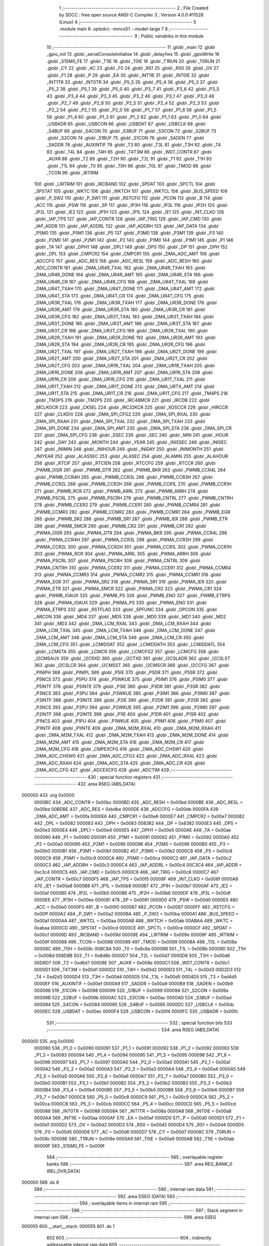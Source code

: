                                      1 ;--------------------------------------------------------
                                      2 ; File Created by SDCC : free open source ANSI-C Compiler
                                      3 ; Version 4.0.0 #11528 (Linux)
                                      4 ;--------------------------------------------------------
                                      5 	.module main
                                      6 	.optsdcc -mmcs51 --model-large
                                      7 	
                                      8 ;--------------------------------------------------------
                                      9 ; Public variables in this module
                                     10 ;--------------------------------------------------------
                                     11 	.globl _main
                                     12 	.globl _gpio_init
                                     13 	.globl _serialConsoleInitialise
                                     14 	.globl _delay1ms
                                     15 	.globl _gpioWrite
                                     16 	.globl _S1SM0_FE
                                     17 	.globl _T1IE
                                     18 	.globl _T0IE
                                     19 	.globl _T1RUN
                                     20 	.globl _T0RUN
                                     21 	.globl _CY
                                     22 	.globl _AC
                                     23 	.globl _F0
                                     24 	.globl _RS1
                                     25 	.globl _RS0
                                     26 	.globl _OV
                                     27 	.globl _F1
                                     28 	.globl _P
                                     29 	.globl _EA
                                     30 	.globl _INT1IE
                                     31 	.globl _INT0IE
                                     32 	.globl _INT1TR
                                     33 	.globl _INT0TR
                                     34 	.globl _P5_5
                                     35 	.globl _P5_4
                                     36 	.globl _P5_3
                                     37 	.globl _P5_2
                                     38 	.globl _P5_1
                                     39 	.globl _P5_0
                                     40 	.globl _P3_7
                                     41 	.globl _P3_6
                                     42 	.globl _P3_5
                                     43 	.globl _P3_4
                                     44 	.globl _P3_3
                                     45 	.globl _P3_2
                                     46 	.globl _P3_1
                                     47 	.globl _P3_0
                                     48 	.globl _P2_7
                                     49 	.globl _P2_6
                                     50 	.globl _P2_5
                                     51 	.globl _P2_4
                                     52 	.globl _P2_3
                                     53 	.globl _P2_2
                                     54 	.globl _P2_1
                                     55 	.globl _P2_0
                                     56 	.globl _P1_7
                                     57 	.globl _P1_6
                                     58 	.globl _P1_5
                                     59 	.globl _P1_4
                                     60 	.globl _P1_3
                                     61 	.globl _P1_2
                                     62 	.globl _P1_1
                                     63 	.globl _P1_0
                                     64 	.globl _USBADR
                                     65 	.globl _USBCON
                                     66 	.globl _USBDAT
                                     67 	.globl _USBCLK
                                     68 	.globl _S4BUF
                                     69 	.globl _S4CON
                                     70 	.globl _S3BUF
                                     71 	.globl _S3CON
                                     72 	.globl _S2BUF
                                     73 	.globl _S2CON
                                     74 	.globl _S1BUF
                                     75 	.globl _S1CON
                                     76 	.globl _SADEN
                                     77 	.globl _SADDR
                                     78 	.globl _AUXINTIF
                                     79 	.globl _T3
                                     80 	.globl _T3L
                                     81 	.globl _T3H
                                     82 	.globl _T4
                                     83 	.globl _T4L
                                     84 	.globl _T4H
                                     85 	.globl _T4T3M
                                     86 	.globl _WDT_CONTR
                                     87 	.globl _AUXR
                                     88 	.globl _T2
                                     89 	.globl _T2H
                                     90 	.globl _T2L
                                     91 	.globl _T1
                                     92 	.globl _T1H
                                     93 	.globl _T1L
                                     94 	.globl _T0
                                     95 	.globl _T0H
                                     96 	.globl _T0L
                                     97 	.globl _TMOD
                                     98 	.globl _TCON
                                     99 	.globl _IRTRIM
                                    100 	.globl _LIRTRIM
                                    101 	.globl _IRCBAND
                                    102 	.globl _SPDAT
                                    103 	.globl _SPCTL
                                    104 	.globl _SPSTAT
                                    105 	.globl _WKTC
                                    106 	.globl _WKTCH
                                    107 	.globl _WKTCL
                                    108 	.globl _BUS_SPEED
                                    109 	.globl _P_SW2
                                    110 	.globl _P_SW1
                                    111 	.globl _RSTCFG
                                    112 	.globl _PCON
                                    113 	.globl _B
                                    114 	.globl _ACC
                                    115 	.globl _PSW
                                    116 	.globl _SP
                                    117 	.globl _IP3H
                                    118 	.globl _IP3L
                                    119 	.globl _IP2H
                                    120 	.globl _IP2L
                                    121 	.globl _IE2
                                    122 	.globl _IP1H
                                    123 	.globl _IP1L
                                    124 	.globl _IE1
                                    125 	.globl _INT_CLKO
                                    126 	.globl _IAP_TPS
                                    127 	.globl _IAP_CONTR
                                    128 	.globl _IAP_TRIG
                                    129 	.globl _IAP_CMD
                                    130 	.globl _IAP_ADDR
                                    131 	.globl _IAP_ADDRL
                                    132 	.globl _IAP_ADDRH
                                    133 	.globl _IAP_DATA
                                    134 	.globl _P5M0
                                    135 	.globl _P5M1
                                    136 	.globl _P5
                                    137 	.globl _P3M0
                                    138 	.globl _P3M1
                                    139 	.globl _P3
                                    140 	.globl _P2M0
                                    141 	.globl _P2M1
                                    142 	.globl _P2
                                    143 	.globl _P1M0
                                    144 	.globl _P1M1
                                    145 	.globl _P1
                                    146 	.globl _TA
                                    147 	.globl _DPH1
                                    148 	.globl _DPL1
                                    149 	.globl _DPS
                                    150 	.globl _DP
                                    151 	.globl _DPH
                                    152 	.globl _DPL
                                    153 	.globl _CMPCR2
                                    154 	.globl _CMPCR1
                                    155 	.globl _DMA_ADC_AMT
                                    156 	.globl _ADCCFG
                                    157 	.globl _ADC_RES
                                    158 	.globl _ADC_RESL
                                    159 	.globl _ADC_RESH
                                    160 	.globl _ADC_CONTR
                                    161 	.globl _DMA_UR4R_TXAL
                                    162 	.globl _DMA_UR4R_TXAH
                                    163 	.globl _DMA_UR4R_DONE
                                    164 	.globl _DMA_UR4R_AMT
                                    165 	.globl _DMA_UR4R_STA
                                    166 	.globl _DMA_UR4R_CR
                                    167 	.globl _DMA_UR4R_CFG
                                    168 	.globl _DMA_UR4T_TXAL
                                    169 	.globl _DMA_UR4T_TXAH
                                    170 	.globl _DMA_UR4T_DONE
                                    171 	.globl _DMA_UR4T_AMT
                                    172 	.globl _DMA_UR4T_STA
                                    173 	.globl _DMA_UR4T_CR
                                    174 	.globl _DMA_UR4T_CFG
                                    175 	.globl _DMA_UR3R_TXAL
                                    176 	.globl _DMA_UR3R_TXAH
                                    177 	.globl _DMA_UR3R_DONE
                                    178 	.globl _DMA_UR3R_AMT
                                    179 	.globl _DMA_UR3R_STA
                                    180 	.globl _DMA_UR3R_CR
                                    181 	.globl _DMA_UR3R_CFG
                                    182 	.globl _DMA_UR3T_TXAL
                                    183 	.globl _DMA_UR3T_TXAH
                                    184 	.globl _DMA_UR3T_DONE
                                    185 	.globl _DMA_UR3T_AMT
                                    186 	.globl _DMA_UR3T_STA
                                    187 	.globl _DMA_UR3T_CR
                                    188 	.globl _DMA_UR3T_CFG
                                    189 	.globl _DMA_UR2R_TXAL
                                    190 	.globl _DMA_UR2R_TXAH
                                    191 	.globl _DMA_UR2R_DONE
                                    192 	.globl _DMA_UR2R_AMT
                                    193 	.globl _DMA_UR2R_STA
                                    194 	.globl _DMA_UR2R_CR
                                    195 	.globl _DMA_UR2R_CFG
                                    196 	.globl _DMA_UR2T_TXAL
                                    197 	.globl _DMA_UR2T_TXAH
                                    198 	.globl _DMA_UR2T_DONE
                                    199 	.globl _DMA_UR2T_AMT
                                    200 	.globl _DMA_UR2T_STA
                                    201 	.globl _DMA_UR2T_CR
                                    202 	.globl _DMA_UR2T_CFG
                                    203 	.globl _DMA_UR1R_TXAL
                                    204 	.globl _DMA_UR1R_TXAH
                                    205 	.globl _DMA_UR1R_DONE
                                    206 	.globl _DMA_UR1R_AMT
                                    207 	.globl _DMA_UR1R_STA
                                    208 	.globl _DMA_UR1R_CR
                                    209 	.globl _DMA_UR1R_CFG
                                    210 	.globl _DMA_UR1T_TXAL
                                    211 	.globl _DMA_UR1T_TXAH
                                    212 	.globl _DMA_UR1T_DONE
                                    213 	.globl _DMA_URTX_AMT
                                    214 	.globl _DMA_UR1T_STA
                                    215 	.globl _DMA_UR1T_CR
                                    216 	.globl _DMA_UR1T_CFG
                                    217 	.globl _TM4PS
                                    218 	.globl _TM3PS
                                    219 	.globl _TM2PS
                                    220 	.globl _IRC48MCR
                                    221 	.globl _IRCDB
                                    222 	.globl _MCLKOCR
                                    223 	.globl _CKSEL
                                    224 	.globl _IRC32KCR
                                    225 	.globl _XOSCCR
                                    226 	.globl _HIRCCR
                                    227 	.globl _CLKDIV
                                    228 	.globl _DMA_SPI_CFG2
                                    229 	.globl _DMA_SPI_RXAL
                                    230 	.globl _DMA_SPI_RXAH
                                    231 	.globl _DMA_SPI_TXAL
                                    232 	.globl _DMA_SPI_TXAH
                                    233 	.globl _DMA_SPI_DONE
                                    234 	.globl _DMA_SPI_AMT
                                    235 	.globl _DMA_SPI_STA
                                    236 	.globl _DMA_SPI_CR
                                    237 	.globl _DMA_SPI_CFG
                                    238 	.globl _SSEC
                                    239 	.globl _SEC
                                    240 	.globl _MIN
                                    241 	.globl _HOUR
                                    242 	.globl _DAY
                                    243 	.globl _MONTH
                                    244 	.globl _YEAR
                                    245 	.globl _INISSEC
                                    246 	.globl _INISEC
                                    247 	.globl _INIMIN
                                    248 	.globl _INIHOUR
                                    249 	.globl _INIDAY
                                    250 	.globl _INIMONTH
                                    251 	.globl _INIYEAR
                                    252 	.globl _ALASSEC
                                    253 	.globl _ALASEC
                                    254 	.globl _ALAMIN
                                    255 	.globl _ALAHOUR
                                    256 	.globl _RTCIF
                                    257 	.globl _RTCIEN
                                    258 	.globl _RTCCFG
                                    259 	.globl _RTCCR
                                    260 	.globl _PWMB_OISR
                                    261 	.globl _PWMB_DTR
                                    262 	.globl _PWMB_BKR
                                    263 	.globl _PWMB_CCR4L
                                    264 	.globl _PWMB_CCR4H
                                    265 	.globl _PWMB_CCR3L
                                    266 	.globl _PWMB_CCR3H
                                    267 	.globl _PWMB_CCR2L
                                    268 	.globl _PWMB_CCR2H
                                    269 	.globl _PWMB_CCR1L
                                    270 	.globl _PWMB_CCR1H
                                    271 	.globl _PWMB_RCR
                                    272 	.globl _PWMB_ARRL
                                    273 	.globl _PWMB_ARRH
                                    274 	.globl _PWMB_PSCRL
                                    275 	.globl _PWMB_PSCRH
                                    276 	.globl _PWMB_CNTRL
                                    277 	.globl _PWMB_CNTRH
                                    278 	.globl _PWMB_CCER2
                                    279 	.globl _PWMB_CCER1
                                    280 	.globl _PWMB_CCMR4
                                    281 	.globl _PWMB_CCMR3
                                    282 	.globl _PWMB_CCMR2
                                    283 	.globl _PWMB_CCMR1
                                    284 	.globl _PWMB_EGR
                                    285 	.globl _PWMB_SR2
                                    286 	.globl _PWMB_SR1
                                    287 	.globl _PWMB_IER
                                    288 	.globl _PWMB_ETR
                                    289 	.globl _PWMB_SMCR
                                    290 	.globl _PWMB_CR2
                                    291 	.globl _PWMB_CR1
                                    292 	.globl _PWMA_OISR
                                    293 	.globl _PWMA_DTR
                                    294 	.globl _PWMA_BKR
                                    295 	.globl _PWMA_CCR4L
                                    296 	.globl _PWMA_CCR4H
                                    297 	.globl _PWMA_CCR3L
                                    298 	.globl _PWMA_CCR3H
                                    299 	.globl _PWMA_CCR2L
                                    300 	.globl _PWMA_CCR2H
                                    301 	.globl _PWMA_CCR1L
                                    302 	.globl _PWMA_CCR1H
                                    303 	.globl _PWMA_RCR
                                    304 	.globl _PWMA_ARRL
                                    305 	.globl _PWMA_ARRH
                                    306 	.globl _PWMA_PSCRL
                                    307 	.globl _PWMA_PSCRH
                                    308 	.globl _PWMA_CNTRL
                                    309 	.globl _PWMA_CNTRH
                                    310 	.globl _PWMA_CCER2
                                    311 	.globl _PWMA_CCER1
                                    312 	.globl _PWMA_CCMR4
                                    313 	.globl _PWMA_CCMR3
                                    314 	.globl _PWMA_CCMR2
                                    315 	.globl _PWMA_CCMR1
                                    316 	.globl _PWMA_EGR
                                    317 	.globl _PWMA_SR2
                                    318 	.globl _PWMA_SR1
                                    319 	.globl _PWMA_IER
                                    320 	.globl _PWMA_ETR
                                    321 	.globl _PWMA_SMCR
                                    322 	.globl _PWMA_CR2
                                    323 	.globl _PWMA_CR1
                                    324 	.globl _PWMB_IOAUX
                                    325 	.globl _PWMB_PS
                                    326 	.globl _PWMB_ENO
                                    327 	.globl _PWMB_ETRPS
                                    328 	.globl _PWMA_IOAUX
                                    329 	.globl _PWMA_PS
                                    330 	.globl _PWMA_ENO
                                    331 	.globl _PWMA_ETRPS
                                    332 	.globl _RSTFLAG
                                    333 	.globl _SPFUNC
                                    334 	.globl _OPCON
                                    335 	.globl _ARCON
                                    336 	.globl _MD4
                                    337 	.globl _MD5
                                    338 	.globl _MD0
                                    339 	.globl _MD1
                                    340 	.globl _MD2
                                    341 	.globl _MD3
                                    342 	.globl _DMA_LCM_RXAL
                                    343 	.globl _DMA_LCM_RXAH
                                    344 	.globl _DMA_LCM_TXAL
                                    345 	.globl _DMA_LCM_TXAH
                                    346 	.globl _DMA_LCM_DONE
                                    347 	.globl _DMA_LCM_AMT
                                    348 	.globl _DMA_LCM_STA
                                    349 	.globl _DMA_LCM_CR
                                    350 	.globl _DMA_LCM_CFG
                                    351 	.globl _LCMIDDAT
                                    352 	.globl _LCMIDDATH
                                    353 	.globl _LCMIDDATL
                                    354 	.globl _LCMSTA
                                    355 	.globl _LCMCR
                                    356 	.globl _LCMCFG2
                                    357 	.globl _LCMCFG
                                    358 	.globl _I2CMSAUX
                                    359 	.globl _I2CRXD
                                    360 	.globl _I2CTXD
                                    361 	.globl _I2CSLADR
                                    362 	.globl _I2CSLST
                                    363 	.globl _I2CSLCR
                                    364 	.globl _I2CMSST
                                    365 	.globl _I2CMSCR
                                    366 	.globl _I2CCFG
                                    367 	.globl _PINIPH
                                    368 	.globl _PINIPL
                                    369 	.globl _P5IE
                                    370 	.globl _P5DR
                                    371 	.globl _P5SR
                                    372 	.globl _P5NCS
                                    373 	.globl _P5PU
                                    374 	.globl _P5WKUE
                                    375 	.globl _P5IM1
                                    376 	.globl _P5IM0
                                    377 	.globl _P5INTF
                                    378 	.globl _P5INTE
                                    379 	.globl _P3IE
                                    380 	.globl _P3DR
                                    381 	.globl _P3SR
                                    382 	.globl _P3NCS
                                    383 	.globl _P3PU
                                    384 	.globl _P3WKUE
                                    385 	.globl _P3IM1
                                    386 	.globl _P3IM0
                                    387 	.globl _P3INTF
                                    388 	.globl _P3INTE
                                    389 	.globl _P2IE
                                    390 	.globl _P2DR
                                    391 	.globl _P2SR
                                    392 	.globl _P2NCS
                                    393 	.globl _P2PU
                                    394 	.globl _P2WKUE
                                    395 	.globl _P2IM1
                                    396 	.globl _P2IM0
                                    397 	.globl _P2INTF
                                    398 	.globl _P2INTE
                                    399 	.globl _P1IE
                                    400 	.globl _P1DR
                                    401 	.globl _P1SR
                                    402 	.globl _P1NCS
                                    403 	.globl _P1PU
                                    404 	.globl _P1WKUE
                                    405 	.globl _P1IM1
                                    406 	.globl _P1IM0
                                    407 	.globl _P1INTF
                                    408 	.globl _P1INTE
                                    409 	.globl _DMA_M2M_RXAL
                                    410 	.globl _DMA_M2M_RXAH
                                    411 	.globl _DMA_M2M_TXAL
                                    412 	.globl _DMA_M2M_TXAH
                                    413 	.globl _DMA_M2M_DONE
                                    414 	.globl _DMA_M2M_AMT
                                    415 	.globl _DMA_M2M_STA
                                    416 	.globl _DMA_M2M_CR
                                    417 	.globl _DMA_M2M_CFG
                                    418 	.globl _CMPEXCFG
                                    419 	.globl _DMA_ADC_CHSW1
                                    420 	.globl _DMA_ADC_CHSW0
                                    421 	.globl _DMA_ADC_CFG2
                                    422 	.globl _DMA_ADC_RXAL
                                    423 	.globl _DMA_ADC_RXAH
                                    424 	.globl _DMA_ADC_STA
                                    425 	.globl _DMA_ADC_CR
                                    426 	.globl _DMA_ADC_CFG
                                    427 	.globl _ADCEXCFG
                                    428 	.globl _ADCTIM
                                    429 ;--------------------------------------------------------
                                    430 ; special function registers
                                    431 ;--------------------------------------------------------
                                    432 	.area RSEG    (ABS,DATA)
      000000                        433 	.org 0x0000
                           0000BC   434 _ADC_CONTR	=	0x00bc
                           0000BD   435 _ADC_RESH	=	0x00bd
                           0000BE   436 _ADC_RESL	=	0x00be
                           00BDBE   437 _ADC_RES	=	0xbdbe
                           0000DE   438 _ADCCFG	=	0x00de
                           0000FA   439 _DMA_ADC_AMT	=	0x00fa
                           0000E6   440 _CMPCR1	=	0x00e6
                           0000E7   441 _CMPCR2	=	0x00e7
                           000082   442 _DPL	=	0x0082
                           000083   443 _DPH	=	0x0083
                           008382   444 _DP	=	0x8382
                           0000E3   445 _DPS	=	0x00e3
                           0000E4   446 _DPL1	=	0x00e4
                           0000E5   447 _DPH1	=	0x00e5
                           0000AE   448 _TA	=	0x00ae
                           000090   449 _P1	=	0x0090
                           000091   450 _P1M1	=	0x0091
                           000092   451 _P1M0	=	0x0092
                           0000A0   452 _P2	=	0x00a0
                           000095   453 _P2M1	=	0x0095
                           000096   454 _P2M0	=	0x0096
                           0000B0   455 _P3	=	0x00b0
                           0000B1   456 _P3M1	=	0x00b1
                           0000B2   457 _P3M0	=	0x00b2
                           0000C8   458 _P5	=	0x00c8
                           0000C9   459 _P5M1	=	0x00c9
                           0000CA   460 _P5M0	=	0x00ca
                           0000C2   461 _IAP_DATA	=	0x00c2
                           0000C3   462 _IAP_ADDRH	=	0x00c3
                           0000C4   463 _IAP_ADDRL	=	0x00c4
                           00C3C4   464 _IAP_ADDR	=	0xc3c4
                           0000C5   465 _IAP_CMD	=	0x00c5
                           0000C6   466 _IAP_TRIG	=	0x00c6
                           0000C7   467 _IAP_CONTR	=	0x00c7
                           0000F5   468 _IAP_TPS	=	0x00f5
                           00008F   469 _INT_CLKO	=	0x008f
                           0000A8   470 _IE1	=	0x00a8
                           0000B8   471 _IP1L	=	0x00b8
                           0000B7   472 _IP1H	=	0x00b7
                           0000AF   473 _IE2	=	0x00af
                           0000B5   474 _IP2L	=	0x00b5
                           0000B6   475 _IP2H	=	0x00b6
                           0000DF   476 _IP3L	=	0x00df
                           0000EE   477 _IP3H	=	0x00ee
                           000081   478 _SP	=	0x0081
                           0000D0   479 _PSW	=	0x00d0
                           0000E0   480 _ACC	=	0x00e0
                           0000F0   481 _B	=	0x00f0
                           000087   482 _PCON	=	0x0087
                           0000FF   483 _RSTCFG	=	0x00ff
                           0000A2   484 _P_SW1	=	0x00a2
                           0000BA   485 _P_SW2	=	0x00ba
                           0000A1   486 _BUS_SPEED	=	0x00a1
                           0000AA   487 _WKTCL	=	0x00aa
                           0000AB   488 _WKTCH	=	0x00ab
                           00ABAA   489 _WKTC	=	0xabaa
                           0000CD   490 _SPSTAT	=	0x00cd
                           0000CE   491 _SPCTL	=	0x00ce
                           0000CF   492 _SPDAT	=	0x00cf
                           00009D   493 _IRCBAND	=	0x009d
                           00009E   494 _LIRTRIM	=	0x009e
                           00009F   495 _IRTRIM	=	0x009f
                           000088   496 _TCON	=	0x0088
                           000089   497 _TMOD	=	0x0089
                           00008A   498 _T0L	=	0x008a
                           00008C   499 _T0H	=	0x008c
                           008C8A   500 _T0	=	0x8c8a
                           00008B   501 _T1L	=	0x008b
                           00008D   502 _T1H	=	0x008d
                           008D8B   503 _T1	=	0x8d8b
                           0000D7   504 _T2L	=	0x00d7
                           0000D6   505 _T2H	=	0x00d6
                           00D6D7   506 _T2	=	0xd6d7
                           00008E   507 _AUXR	=	0x008e
                           0000C1   508 _WDT_CONTR	=	0x00c1
                           0000D1   509 _T4T3M	=	0x00d1
                           0000D2   510 _T4H	=	0x00d2
                           0000D3   511 _T4L	=	0x00d3
                           00D2D3   512 _T4	=	0xd2d3
                           0000D4   513 _T3H	=	0x00d4
                           0000D5   514 _T3L	=	0x00d5
                           00D4D5   515 _T3	=	0xd4d5
                           0000EF   516 _AUXINTIF	=	0x00ef
                           0000A9   517 _SADDR	=	0x00a9
                           0000B9   518 _SADEN	=	0x00b9
                           000098   519 _S1CON	=	0x0098
                           000099   520 _S1BUF	=	0x0099
                           00009A   521 _S2CON	=	0x009a
                           00009B   522 _S2BUF	=	0x009b
                           0000AC   523 _S3CON	=	0x00ac
                           0000AD   524 _S3BUF	=	0x00ad
                           000084   525 _S4CON	=	0x0084
                           000085   526 _S4BUF	=	0x0085
                           0000DC   527 _USBCLK	=	0x00dc
                           0000EC   528 _USBDAT	=	0x00ec
                           0000F4   529 _USBCON	=	0x00f4
                           0000FC   530 _USBADR	=	0x00fc
                                    531 ;--------------------------------------------------------
                                    532 ; special function bits
                                    533 ;--------------------------------------------------------
                                    534 	.area RSEG    (ABS,DATA)
      000000                        535 	.org 0x0000
                           000090   536 _P1_0	=	0x0090
                           000091   537 _P1_1	=	0x0091
                           000092   538 _P1_2	=	0x0092
                           000093   539 _P1_3	=	0x0093
                           000094   540 _P1_4	=	0x0094
                           000095   541 _P1_5	=	0x0095
                           000096   542 _P1_6	=	0x0096
                           000097   543 _P1_7	=	0x0097
                           0000A0   544 _P2_0	=	0x00a0
                           0000A1   545 _P2_1	=	0x00a1
                           0000A2   546 _P2_2	=	0x00a2
                           0000A3   547 _P2_3	=	0x00a3
                           0000A4   548 _P2_4	=	0x00a4
                           0000A5   549 _P2_5	=	0x00a5
                           0000A6   550 _P2_6	=	0x00a6
                           0000A7   551 _P2_7	=	0x00a7
                           0000B0   552 _P3_0	=	0x00b0
                           0000B1   553 _P3_1	=	0x00b1
                           0000B2   554 _P3_2	=	0x00b2
                           0000B3   555 _P3_3	=	0x00b3
                           0000B4   556 _P3_4	=	0x00b4
                           0000B5   557 _P3_5	=	0x00b5
                           0000B6   558 _P3_6	=	0x00b6
                           0000B7   559 _P3_7	=	0x00b7
                           0000C8   560 _P5_0	=	0x00c8
                           0000C9   561 _P5_1	=	0x00c9
                           0000CA   562 _P5_2	=	0x00ca
                           0000CB   563 _P5_3	=	0x00cb
                           0000CC   564 _P5_4	=	0x00cc
                           0000CD   565 _P5_5	=	0x00cd
                           000088   566 _INT0TR	=	0x0088
                           00008A   567 _INT1TR	=	0x008a
                           0000A8   568 _INT0IE	=	0x00a8
                           0000AA   569 _INT1IE	=	0x00aa
                           0000AF   570 _EA	=	0x00af
                           0000D0   571 _P	=	0x00d0
                           0000D1   572 _F1	=	0x00d1
                           0000D2   573 _OV	=	0x00d2
                           0000D3   574 _RS0	=	0x00d3
                           0000D4   575 _RS1	=	0x00d4
                           0000D5   576 _F0	=	0x00d5
                           0000D6   577 _AC	=	0x00d6
                           0000D7   578 _CY	=	0x00d7
                           00008C   579 _T0RUN	=	0x008c
                           00008E   580 _T1RUN	=	0x008e
                           0000A9   581 _T0IE	=	0x00a9
                           0000AB   582 _T1IE	=	0x00ab
                           00009F   583 _S1SM0_FE	=	0x009f
                                    584 ;--------------------------------------------------------
                                    585 ; overlayable register banks
                                    586 ;--------------------------------------------------------
                                    587 	.area REG_BANK_0	(REL,OVR,DATA)
      000000                        588 	.ds 8
                                    589 ;--------------------------------------------------------
                                    590 ; internal ram data
                                    591 ;--------------------------------------------------------
                                    592 	.area DSEG    (DATA)
                                    593 ;--------------------------------------------------------
                                    594 ; overlayable items in internal ram 
                                    595 ;--------------------------------------------------------
                                    596 ;--------------------------------------------------------
                                    597 ; Stack segment in internal ram 
                                    598 ;--------------------------------------------------------
                                    599 	.area	SSEG
      000055                        600 __start__stack:
      000055                        601 	.ds	1
                                    602 
                                    603 ;--------------------------------------------------------
                                    604 ; indirectly addressable internal ram data
                                    605 ;--------------------------------------------------------
                                    606 	.area ISEG    (DATA)
                                    607 ;--------------------------------------------------------
                                    608 ; absolute internal ram data
                                    609 ;--------------------------------------------------------
                                    610 	.area IABS    (ABS,DATA)
                                    611 	.area IABS    (ABS,DATA)
                                    612 ;--------------------------------------------------------
                                    613 ; bit data
                                    614 ;--------------------------------------------------------
                                    615 	.area BSEG    (BIT)
                                    616 ;--------------------------------------------------------
                                    617 ; paged external ram data
                                    618 ;--------------------------------------------------------
                                    619 	.area PSEG    (PAG,XDATA)
                                    620 ;--------------------------------------------------------
                                    621 ; external ram data
                                    622 ;--------------------------------------------------------
                                    623 	.area XSEG    (XDATA)
                           00FEA8   624 _ADCTIM	=	0xfea8
                           00FEAD   625 _ADCEXCFG	=	0xfead
                           00FA10   626 _DMA_ADC_CFG	=	0xfa10
                           00FA11   627 _DMA_ADC_CR	=	0xfa11
                           00FA12   628 _DMA_ADC_STA	=	0xfa12
                           00FA17   629 _DMA_ADC_RXAH	=	0xfa17
                           00FA18   630 _DMA_ADC_RXAL	=	0xfa18
                           00FA19   631 _DMA_ADC_CFG2	=	0xfa19
                           00FA1A   632 _DMA_ADC_CHSW0	=	0xfa1a
                           00FA1B   633 _DMA_ADC_CHSW1	=	0xfa1b
                           00FEAE   634 _CMPEXCFG	=	0xfeae
                           00FA00   635 _DMA_M2M_CFG	=	0xfa00
                           00FA01   636 _DMA_M2M_CR	=	0xfa01
                           00FA02   637 _DMA_M2M_STA	=	0xfa02
                           00FA03   638 _DMA_M2M_AMT	=	0xfa03
                           00FA04   639 _DMA_M2M_DONE	=	0xfa04
                           00FA05   640 _DMA_M2M_TXAH	=	0xfa05
                           00FA06   641 _DMA_M2M_TXAL	=	0xfa06
                           00FA07   642 _DMA_M2M_RXAH	=	0xfa07
                           00FA08   643 _DMA_M2M_RXAL	=	0xfa08
                           00FD01   644 _P1INTE	=	0xfd01
                           00FD11   645 _P1INTF	=	0xfd11
                           00FD21   646 _P1IM0	=	0xfd21
                           00FD31   647 _P1IM1	=	0xfd31
                           00FD41   648 _P1WKUE	=	0xfd41
                           00FE11   649 _P1PU	=	0xfe11
                           00FE19   650 _P1NCS	=	0xfe19
                           00FE21   651 _P1SR	=	0xfe21
                           00FE29   652 _P1DR	=	0xfe29
                           00FE31   653 _P1IE	=	0xfe31
                           00FD02   654 _P2INTE	=	0xfd02
                           00FD12   655 _P2INTF	=	0xfd12
                           00FD22   656 _P2IM0	=	0xfd22
                           00FD32   657 _P2IM1	=	0xfd32
                           00FD42   658 _P2WKUE	=	0xfd42
                           00FE12   659 _P2PU	=	0xfe12
                           00FE1A   660 _P2NCS	=	0xfe1a
                           00FE22   661 _P2SR	=	0xfe22
                           00FE2A   662 _P2DR	=	0xfe2a
                           00FE32   663 _P2IE	=	0xfe32
                           00FD03   664 _P3INTE	=	0xfd03
                           00FD13   665 _P3INTF	=	0xfd13
                           00FD23   666 _P3IM0	=	0xfd23
                           00FD33   667 _P3IM1	=	0xfd33
                           00FD43   668 _P3WKUE	=	0xfd43
                           00FE13   669 _P3PU	=	0xfe13
                           00FE1B   670 _P3NCS	=	0xfe1b
                           00FE23   671 _P3SR	=	0xfe23
                           00FE2B   672 _P3DR	=	0xfe2b
                           00FE33   673 _P3IE	=	0xfe33
                           00FD05   674 _P5INTE	=	0xfd05
                           00FD15   675 _P5INTF	=	0xfd15
                           00FD25   676 _P5IM0	=	0xfd25
                           00FD35   677 _P5IM1	=	0xfd35
                           00FD45   678 _P5WKUE	=	0xfd45
                           00FE15   679 _P5PU	=	0xfe15
                           00FE1D   680 _P5NCS	=	0xfe1d
                           00FE25   681 _P5SR	=	0xfe25
                           00FE2D   682 _P5DR	=	0xfe2d
                           00FE35   683 _P5IE	=	0xfe35
                           00FD60   684 _PINIPL	=	0xfd60
                           00FD61   685 _PINIPH	=	0xfd61
                           00FE80   686 _I2CCFG	=	0xfe80
                           00FE81   687 _I2CMSCR	=	0xfe81
                           00FE82   688 _I2CMSST	=	0xfe82
                           00FE83   689 _I2CSLCR	=	0xfe83
                           00FE84   690 _I2CSLST	=	0xfe84
                           00FE85   691 _I2CSLADR	=	0xfe85
                           00FE86   692 _I2CTXD	=	0xfe86
                           00FE87   693 _I2CRXD	=	0xfe87
                           00FE88   694 _I2CMSAUX	=	0xfe88
                           00FE50   695 _LCMCFG	=	0xfe50
                           00FE51   696 _LCMCFG2	=	0xfe51
                           00FE52   697 _LCMCR	=	0xfe52
                           00FE53   698 _LCMSTA	=	0xfe53
                           00FE54   699 _LCMIDDATL	=	0xfe54
                           00FE55   700 _LCMIDDATH	=	0xfe55
                           00FE54   701 _LCMIDDAT	=	0xfe54
                           00FA70   702 _DMA_LCM_CFG	=	0xfa70
                           00FA71   703 _DMA_LCM_CR	=	0xfa71
                           00FA72   704 _DMA_LCM_STA	=	0xfa72
                           00FA73   705 _DMA_LCM_AMT	=	0xfa73
                           00FA74   706 _DMA_LCM_DONE	=	0xfa74
                           00FA75   707 _DMA_LCM_TXAH	=	0xfa75
                           00FA76   708 _DMA_LCM_TXAL	=	0xfa76
                           00FA77   709 _DMA_LCM_RXAH	=	0xfa77
                           00FA78   710 _DMA_LCM_RXAL	=	0xfa78
                           00FCF0   711 _MD3	=	0xfcf0
                           00FCF1   712 _MD2	=	0xfcf1
                           00FCF2   713 _MD1	=	0xfcf2
                           00FCF3   714 _MD0	=	0xfcf3
                           00FCF4   715 _MD5	=	0xfcf4
                           00FCF5   716 _MD4	=	0xfcf5
                           00FCF6   717 _ARCON	=	0xfcf6
                           00FCF7   718 _OPCON	=	0xfcf7
                           00FE08   719 _SPFUNC	=	0xfe08
                           00FE09   720 _RSTFLAG	=	0xfe09
                           00FEB0   721 _PWMA_ETRPS	=	0xfeb0
                           00FEB1   722 _PWMA_ENO	=	0xfeb1
                           00FEB2   723 _PWMA_PS	=	0xfeb2
                           00FEB3   724 _PWMA_IOAUX	=	0xfeb3
                           00FEB4   725 _PWMB_ETRPS	=	0xfeb4
                           00FEB5   726 _PWMB_ENO	=	0xfeb5
                           00FEB6   727 _PWMB_PS	=	0xfeb6
                           00FEB7   728 _PWMB_IOAUX	=	0xfeb7
                           00FEC0   729 _PWMA_CR1	=	0xfec0
                           00FEC1   730 _PWMA_CR2	=	0xfec1
                           00FEC2   731 _PWMA_SMCR	=	0xfec2
                           00FEC3   732 _PWMA_ETR	=	0xfec3
                           00FEC4   733 _PWMA_IER	=	0xfec4
                           00FEC5   734 _PWMA_SR1	=	0xfec5
                           00FEC6   735 _PWMA_SR2	=	0xfec6
                           00FEC7   736 _PWMA_EGR	=	0xfec7
                           00FEC8   737 _PWMA_CCMR1	=	0xfec8
                           00FEC9   738 _PWMA_CCMR2	=	0xfec9
                           00FECA   739 _PWMA_CCMR3	=	0xfeca
                           00FECB   740 _PWMA_CCMR4	=	0xfecb
                           00FECC   741 _PWMA_CCER1	=	0xfecc
                           00FECD   742 _PWMA_CCER2	=	0xfecd
                           00FECE   743 _PWMA_CNTRH	=	0xfece
                           00FECF   744 _PWMA_CNTRL	=	0xfecf
                           00FED0   745 _PWMA_PSCRH	=	0xfed0
                           00FED1   746 _PWMA_PSCRL	=	0xfed1
                           00FED2   747 _PWMA_ARRH	=	0xfed2
                           00FED3   748 _PWMA_ARRL	=	0xfed3
                           00FED4   749 _PWMA_RCR	=	0xfed4
                           00FED5   750 _PWMA_CCR1H	=	0xfed5
                           00FED6   751 _PWMA_CCR1L	=	0xfed6
                           00FED7   752 _PWMA_CCR2H	=	0xfed7
                           00FED8   753 _PWMA_CCR2L	=	0xfed8
                           00FED9   754 _PWMA_CCR3H	=	0xfed9
                           00FEDA   755 _PWMA_CCR3L	=	0xfeda
                           00FEDB   756 _PWMA_CCR4H	=	0xfedb
                           00FEDC   757 _PWMA_CCR4L	=	0xfedc
                           00FEDD   758 _PWMA_BKR	=	0xfedd
                           00FEDE   759 _PWMA_DTR	=	0xfede
                           00FEDF   760 _PWMA_OISR	=	0xfedf
                           00FEE0   761 _PWMB_CR1	=	0xfee0
                           00FEE1   762 _PWMB_CR2	=	0xfee1
                           00FEE2   763 _PWMB_SMCR	=	0xfee2
                           00FEE3   764 _PWMB_ETR	=	0xfee3
                           00FEE4   765 _PWMB_IER	=	0xfee4
                           00FEE5   766 _PWMB_SR1	=	0xfee5
                           00FEE6   767 _PWMB_SR2	=	0xfee6
                           00FEE7   768 _PWMB_EGR	=	0xfee7
                           00FEE8   769 _PWMB_CCMR1	=	0xfee8
                           00FEE9   770 _PWMB_CCMR2	=	0xfee9
                           00FEEA   771 _PWMB_CCMR3	=	0xfeea
                           00FEEB   772 _PWMB_CCMR4	=	0xfeeb
                           00FEEC   773 _PWMB_CCER1	=	0xfeec
                           00FEED   774 _PWMB_CCER2	=	0xfeed
                           00FEEE   775 _PWMB_CNTRH	=	0xfeee
                           00FEEF   776 _PWMB_CNTRL	=	0xfeef
                           00FEF0   777 _PWMB_PSCRH	=	0xfef0
                           00FEF1   778 _PWMB_PSCRL	=	0xfef1
                           00FEF2   779 _PWMB_ARRH	=	0xfef2
                           00FEF3   780 _PWMB_ARRL	=	0xfef3
                           00FEF4   781 _PWMB_RCR	=	0xfef4
                           00FEF5   782 _PWMB_CCR1H	=	0xfef5
                           00FEF6   783 _PWMB_CCR1L	=	0xfef6
                           00FEF7   784 _PWMB_CCR2H	=	0xfef7
                           00FEF8   785 _PWMB_CCR2L	=	0xfef8
                           00FEF9   786 _PWMB_CCR3H	=	0xfef9
                           00FEFA   787 _PWMB_CCR3L	=	0xfefa
                           00FEFB   788 _PWMB_CCR4H	=	0xfefb
                           00FEFC   789 _PWMB_CCR4L	=	0xfefc
                           00FEFD   790 _PWMB_BKR	=	0xfefd
                           00FEFE   791 _PWMB_DTR	=	0xfefe
                           00FEFF   792 _PWMB_OISR	=	0xfeff
                           00FE60   793 _RTCCR	=	0xfe60
                           00FE61   794 _RTCCFG	=	0xfe61
                           00FE62   795 _RTCIEN	=	0xfe62
                           00FE63   796 _RTCIF	=	0xfe63
                           00FE64   797 _ALAHOUR	=	0xfe64
                           00FE65   798 _ALAMIN	=	0xfe65
                           00FE66   799 _ALASEC	=	0xfe66
                           00FE67   800 _ALASSEC	=	0xfe67
                           00FE68   801 _INIYEAR	=	0xfe68
                           00FE69   802 _INIMONTH	=	0xfe69
                           00FE6A   803 _INIDAY	=	0xfe6a
                           00FE6B   804 _INIHOUR	=	0xfe6b
                           00FE6C   805 _INIMIN	=	0xfe6c
                           00FE6D   806 _INISEC	=	0xfe6d
                           00FE6E   807 _INISSEC	=	0xfe6e
                           00FE70   808 _YEAR	=	0xfe70
                           00FE71   809 _MONTH	=	0xfe71
                           00FE72   810 _DAY	=	0xfe72
                           00FE73   811 _HOUR	=	0xfe73
                           00FE74   812 _MIN	=	0xfe74
                           00FE75   813 _SEC	=	0xfe75
                           00FE76   814 _SSEC	=	0xfe76
                           00FA20   815 _DMA_SPI_CFG	=	0xfa20
                           00FA21   816 _DMA_SPI_CR	=	0xfa21
                           00FA22   817 _DMA_SPI_STA	=	0xfa22
                           00FA23   818 _DMA_SPI_AMT	=	0xfa23
                           00FA24   819 _DMA_SPI_DONE	=	0xfa24
                           00FA25   820 _DMA_SPI_TXAH	=	0xfa25
                           00FA26   821 _DMA_SPI_TXAL	=	0xfa26
                           00FA27   822 _DMA_SPI_RXAH	=	0xfa27
                           00FA28   823 _DMA_SPI_RXAL	=	0xfa28
                           00FA29   824 _DMA_SPI_CFG2	=	0xfa29
                           00FE01   825 _CLKDIV	=	0xfe01
                           00FE02   826 _HIRCCR	=	0xfe02
                           00FE03   827 _XOSCCR	=	0xfe03
                           00FE04   828 _IRC32KCR	=	0xfe04
                           00FE00   829 _CKSEL	=	0xfe00
                           00FE05   830 _MCLKOCR	=	0xfe05
                           00FE06   831 _IRCDB	=	0xfe06
                           00FE07   832 _IRC48MCR	=	0xfe07
                           00FEA2   833 _TM2PS	=	0xfea2
                           00FEA3   834 _TM3PS	=	0xfea3
                           00FEA4   835 _TM4PS	=	0xfea4
                           00FA30   836 _DMA_UR1T_CFG	=	0xfa30
                           00FA31   837 _DMA_UR1T_CR	=	0xfa31
                           00FA32   838 _DMA_UR1T_STA	=	0xfa32
                           00FA33   839 _DMA_URTX_AMT	=	0xfa33
                           00FA34   840 _DMA_UR1T_DONE	=	0xfa34
                           00FA35   841 _DMA_UR1T_TXAH	=	0xfa35
                           00FA36   842 _DMA_UR1T_TXAL	=	0xfa36
                           00FA38   843 _DMA_UR1R_CFG	=	0xfa38
                           00FA39   844 _DMA_UR1R_CR	=	0xfa39
                           00FA3A   845 _DMA_UR1R_STA	=	0xfa3a
                           00FA3B   846 _DMA_UR1R_AMT	=	0xfa3b
                           00FA3C   847 _DMA_UR1R_DONE	=	0xfa3c
                           00FA3D   848 _DMA_UR1R_TXAH	=	0xfa3d
                           00FA3E   849 _DMA_UR1R_TXAL	=	0xfa3e
                           00FA30   850 _DMA_UR2T_CFG	=	0xfa30
                           00FA31   851 _DMA_UR2T_CR	=	0xfa31
                           00FA32   852 _DMA_UR2T_STA	=	0xfa32
                           00FA33   853 _DMA_UR2T_AMT	=	0xfa33
                           00FA34   854 _DMA_UR2T_DONE	=	0xfa34
                           00FA35   855 _DMA_UR2T_TXAH	=	0xfa35
                           00FA36   856 _DMA_UR2T_TXAL	=	0xfa36
                           00FA38   857 _DMA_UR2R_CFG	=	0xfa38
                           00FA39   858 _DMA_UR2R_CR	=	0xfa39
                           00FA3A   859 _DMA_UR2R_STA	=	0xfa3a
                           00FA3B   860 _DMA_UR2R_AMT	=	0xfa3b
                           00FA3C   861 _DMA_UR2R_DONE	=	0xfa3c
                           00FA3D   862 _DMA_UR2R_TXAH	=	0xfa3d
                           00FA3E   863 _DMA_UR2R_TXAL	=	0xfa3e
                           00FA30   864 _DMA_UR3T_CFG	=	0xfa30
                           00FA31   865 _DMA_UR3T_CR	=	0xfa31
                           00FA32   866 _DMA_UR3T_STA	=	0xfa32
                           00FA33   867 _DMA_UR3T_AMT	=	0xfa33
                           00FA34   868 _DMA_UR3T_DONE	=	0xfa34
                           00FA35   869 _DMA_UR3T_TXAH	=	0xfa35
                           00FA36   870 _DMA_UR3T_TXAL	=	0xfa36
                           00FA38   871 _DMA_UR3R_CFG	=	0xfa38
                           00FA39   872 _DMA_UR3R_CR	=	0xfa39
                           00FA3A   873 _DMA_UR3R_STA	=	0xfa3a
                           00FA3B   874 _DMA_UR3R_AMT	=	0xfa3b
                           00FA3C   875 _DMA_UR3R_DONE	=	0xfa3c
                           00FA3D   876 _DMA_UR3R_TXAH	=	0xfa3d
                           00FA3E   877 _DMA_UR3R_TXAL	=	0xfa3e
                           00FA30   878 _DMA_UR4T_CFG	=	0xfa30
                           00FA31   879 _DMA_UR4T_CR	=	0xfa31
                           00FA32   880 _DMA_UR4T_STA	=	0xfa32
                           00FA33   881 _DMA_UR4T_AMT	=	0xfa33
                           00FA34   882 _DMA_UR4T_DONE	=	0xfa34
                           00FA35   883 _DMA_UR4T_TXAH	=	0xfa35
                           00FA36   884 _DMA_UR4T_TXAL	=	0xfa36
                           00FA38   885 _DMA_UR4R_CFG	=	0xfa38
                           00FA39   886 _DMA_UR4R_CR	=	0xfa39
                           00FA3A   887 _DMA_UR4R_STA	=	0xfa3a
                           00FA3B   888 _DMA_UR4R_AMT	=	0xfa3b
                           00FA3C   889 _DMA_UR4R_DONE	=	0xfa3c
                           00FA3D   890 _DMA_UR4R_TXAH	=	0xfa3d
                           00FA3E   891 _DMA_UR4R_TXAL	=	0xfa3e
      00007D                        892 _uartGetCharacter_result_65536_32:
      00007D                        893 	.ds 1
                                    894 ;--------------------------------------------------------
                                    895 ; absolute external ram data
                                    896 ;--------------------------------------------------------
                                    897 	.area XABS    (ABS,XDATA)
                                    898 ;--------------------------------------------------------
                                    899 ; external initialized ram data
                                    900 ;--------------------------------------------------------
                                    901 	.area XISEG   (XDATA)
                                    902 	.area HOME    (CODE)
                                    903 	.area GSINIT0 (CODE)
                                    904 	.area GSINIT1 (CODE)
                                    905 	.area GSINIT2 (CODE)
                                    906 	.area GSINIT3 (CODE)
                                    907 	.area GSINIT4 (CODE)
                                    908 	.area GSINIT5 (CODE)
                                    909 	.area GSINIT  (CODE)
                                    910 	.area GSFINAL (CODE)
                                    911 	.area CSEG    (CODE)
                                    912 ;--------------------------------------------------------
                                    913 ; interrupt vector 
                                    914 ;--------------------------------------------------------
                                    915 	.area HOME    (CODE)
      000000                        916 __interrupt_vect:
      000000 02 00 29         [24]  917 	ljmp	__sdcc_gsinit_startup
      000003 32               [24]  918 	reti
      000004                        919 	.ds	7
      00000B 32               [24]  920 	reti
      00000C                        921 	.ds	7
      000013 32               [24]  922 	reti
      000014                        923 	.ds	7
      00001B 32               [24]  924 	reti
      00001C                        925 	.ds	7
      000023 02 03 B0         [24]  926 	ljmp	_uart1_isr
                                    927 ;--------------------------------------------------------
                                    928 ; global & static initialisations
                                    929 ;--------------------------------------------------------
                                    930 	.area HOME    (CODE)
                                    931 	.area GSINIT  (CODE)
                                    932 	.area GSFINAL (CODE)
                                    933 	.area GSINIT  (CODE)
                                    934 	.globl __sdcc_gsinit_startup
                                    935 	.globl __sdcc_program_startup
                                    936 	.globl __start__stack
                                    937 	.globl __mcs51_genXINIT
                                    938 	.globl __mcs51_genXRAMCLEAR
                                    939 	.globl __mcs51_genRAMCLEAR
                                    940 	.area GSFINAL (CODE)
      0000BD 02 00 26         [24]  941 	ljmp	__sdcc_program_startup
                                    942 ;--------------------------------------------------------
                                    943 ; Home
                                    944 ;--------------------------------------------------------
                                    945 	.area HOME    (CODE)
                                    946 	.area HOME    (CODE)
      000026                        947 __sdcc_program_startup:
      000026 02 18 D7         [24]  948 	ljmp	_main
                                    949 ;	return from main will return to caller
                                    950 ;--------------------------------------------------------
                                    951 ; code
                                    952 ;--------------------------------------------------------
                                    953 	.area CSEG    (CODE)
                                    954 ;------------------------------------------------------------
                                    955 ;Allocation info for local variables in function 'main'
                                    956 ;------------------------------------------------------------
                                    957 ;	main.c:4: void main() {
                                    958 ;	-----------------------------------------
                                    959 ;	 function main
                                    960 ;	-----------------------------------------
      0018D7                        961 _main:
                           000007   962 	ar7 = 0x07
                           000006   963 	ar6 = 0x06
                           000005   964 	ar5 = 0x05
                           000004   965 	ar4 = 0x04
                           000003   966 	ar3 = 0x03
                           000002   967 	ar2 = 0x02
                           000001   968 	ar1 = 0x01
                           000000   969 	ar0 = 0x00
                                    970 ;	main.c:7: INIT_EXTENDED_SFR();
      0018D7 43 BA 80         [24]  971 	orl	_P_SW2,#0x80
                                    972 ;	main.c:8: interrupts_init();
                                    973 ;	assignBit
      0018DA D2 AF            [12]  974 	setb	_EA
                                    975 ;	main.c:12: CONSOLE_PIN_CONFIG
      0018DC 90 00 37         [24]  976 	mov	dptr,#_serialConsoleInitialise_PARM_2
      0018DF E4               [12]  977 	clr	a
      0018E0 F0               [24]  978 	movx	@dptr,a
      0018E1 74 C2            [12]  979 	mov	a,#0xc2
      0018E3 A3               [24]  980 	inc	dptr
      0018E4 F0               [24]  981 	movx	@dptr,a
      0018E5 74 01            [12]  982 	mov	a,#0x01
      0018E7 A3               [24]  983 	inc	dptr
      0018E8 F0               [24]  984 	movx	@dptr,a
      0018E9 E4               [12]  985 	clr	a
      0018EA A3               [24]  986 	inc	dptr
      0018EB F0               [24]  987 	movx	@dptr,a
      0018EC 90 00 3B         [24]  988 	mov	dptr,#_serialConsoleInitialise_PARM_3
      0018EF F0               [24]  989 	movx	@dptr,a
      0018F0 75 82 01         [24]  990 	mov	dpl,#0x01
      0018F3 12 09 32         [24]  991 	lcall	_serialConsoleInitialise
                                    992 ;	main.c:14: gpio_init();
      0018F6 12 19 24         [24]  993 	lcall	_gpio_init
                                    994 ;	main.c:17: while (1) {
      0018F9                        995 00102$:
                                    996 ;	main.c:19: gpioWrite(&test_pin, 0);
      0018F9 90 00 73         [24]  997 	mov	dptr,#_gpioWrite_PARM_2
      0018FC E4               [12]  998 	clr	a
      0018FD F0               [24]  999 	movx	@dptr,a
      0018FE 90 00 00         [24] 1000 	mov	dptr,#_test_pin
      001901 75 F0 00         [24] 1001 	mov	b,#0x00
      001904 12 17 76         [24] 1002 	lcall	_gpioWrite
                                   1003 ;	main.c:20: delay1ms(30);
      001907 90 00 1E         [24] 1004 	mov	dptr,#0x001e
      00190A 12 18 67         [24] 1005 	lcall	_delay1ms
                                   1006 ;	main.c:21: gpioWrite(&test_pin, 1);
      00190D 90 00 73         [24] 1007 	mov	dptr,#_gpioWrite_PARM_2
      001910 74 01            [12] 1008 	mov	a,#0x01
      001912 F0               [24] 1009 	movx	@dptr,a
      001913 90 00 00         [24] 1010 	mov	dptr,#_test_pin
      001916 75 F0 00         [24] 1011 	mov	b,#0x00
      001919 12 17 76         [24] 1012 	lcall	_gpioWrite
                                   1013 ;	main.c:22: delay1ms(30);
      00191C 90 00 1E         [24] 1014 	mov	dptr,#0x001e
      00191F 12 18 67         [24] 1015 	lcall	_delay1ms
                                   1016 ;	main.c:27: return;
                                   1017 ;	main.c:28: }
      001922 80 D5            [24] 1018 	sjmp	00102$
                                   1019 	.area CSEG    (CODE)
                                   1020 	.area CONST   (CODE)
                                   1021 	.area XINIT   (CODE)
                                   1022 	.area CABS    (ABS,CODE)
